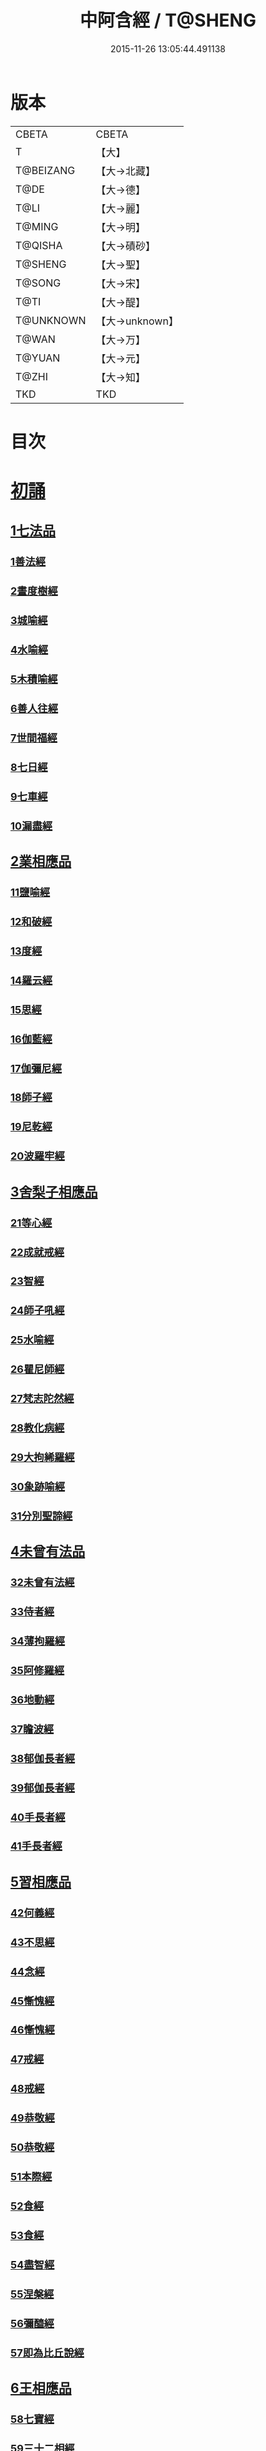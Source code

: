 #+TITLE: 中阿含經 / T@SHENG
#+DATE: 2015-11-26 13:05:44.491138
* 版本
 |     CBETA|CBETA   |
 |         T|【大】     |
 | T@BEIZANG|【大→北藏】  |
 |      T@DE|【大→德】   |
 |      T@LI|【大→麗】   |
 |    T@MING|【大→明】   |
 |   T@QISHA|【大→磧砂】  |
 |   T@SHENG|【大→聖】   |
 |    T@SONG|【大→宋】   |
 |      T@TI|【大→醍】   |
 | T@UNKNOWN|【大→unknown】|
 |     T@WAN|【大→万】   |
 |    T@YUAN|【大→元】   |
 |     T@ZHI|【大→知】   |
 |       TKD|TKD     |

* 目次
* [[file:KR6a0026_001.txt::001-0421a8][初誦]]
** [[file:KR6a0026_001.txt::001-0421a8][1七法品]]
*** [[file:KR6a0026_001.txt::001-0421a12][1善法經]]
*** [[file:KR6a0026_001.txt::0422a18][2晝度樹經]]
*** [[file:KR6a0026_001.txt::0422c9][3城喻經]]
*** [[file:KR6a0026_001.txt::0424a13][4水喻經]]
*** [[file:KR6a0026_001.txt::0425a15][5木積喻經]]
*** [[file:KR6a0026_002.txt::002-0427a13][6善人往經]]
*** [[file:KR6a0026_002.txt::0427c25][7世間福經]]
*** [[file:KR6a0026_002.txt::0428c7][8七日經]]
*** [[file:KR6a0026_002.txt::0429c28][9七車經]]
*** [[file:KR6a0026_002.txt::0431c13][10漏盡經]]
** [[file:KR6a0026_003.txt::003-0433a9][2業相應品]]
*** [[file:KR6a0026_003.txt::003-0433a12][11鹽喻經]]
*** [[file:KR6a0026_003.txt::0434a12][12和破經]]
*** [[file:KR6a0026_003.txt::0435a24][13度經]]
*** [[file:KR6a0026_003.txt::0436a12][14羅云經]]
*** [[file:KR6a0026_003.txt::0437b24][15思經]]
*** [[file:KR6a0026_003.txt::0438b13][16伽藍經]]
*** [[file:KR6a0026_003.txt::0439c23][17伽彌尼經]]
*** [[file:KR6a0026_004.txt::004-0440c22][18師子經]]
*** [[file:KR6a0026_004.txt::0442b29][19尼乾經]]
*** [[file:KR6a0026_004.txt::0445a25][20波羅牢經]]
** [[file:KR6a0026_005.txt::005-0448c16][3舍梨子相應品]]
*** [[file:KR6a0026_005.txt::005-0448c19][21等心經]]
*** [[file:KR6a0026_005.txt::0449c7][22成就戒經]]
*** [[file:KR6a0026_005.txt::0451a1][23智經]]
*** [[file:KR6a0026_005.txt::0452b22][24師子吼經]]
*** [[file:KR6a0026_005.txt::0454a3][25水喻經]]
*** [[file:KR6a0026_006.txt::006-0454c24][26瞿尼師經]]
*** [[file:KR6a0026_006.txt::0456a22][27梵志陀然經]]
*** [[file:KR6a0026_006.txt::0458b28][28教化病經]]
*** [[file:KR6a0026_007.txt::007-0461b22][29大拘絺羅經]]
*** [[file:KR6a0026_007.txt::0464b17][30象跡喻經]]
*** [[file:KR6a0026_007.txt::0467a28][31分別聖諦經]]
** [[file:KR6a0026_008.txt::008-0469c17][4未曾有法品]]
*** [[file:KR6a0026_008.txt::008-0469c20][32未曾有法經]]
*** [[file:KR6a0026_008.txt::0471c27][33侍者經]]
*** [[file:KR6a0026_008.txt::0475a11][34薄拘羅經]]
*** [[file:KR6a0026_008.txt::0475c16][35阿修羅經]]
*** [[file:KR6a0026_009.txt::009-0477b23][36地動經]]
*** [[file:KR6a0026_009.txt::0478b13][37瞻波經]]
*** [[file:KR6a0026_009.txt::0479c11][38郁伽長者經]]
*** [[file:KR6a0026_009.txt::0481b13][39郁伽長者經]]
*** [[file:KR6a0026_009.txt::0482c7][40手長者經]]
*** [[file:KR6a0026_009.txt::0484b28][41手長者經]]
** [[file:KR6a0026_010.txt::010-0485a10][5習相應品]]
*** [[file:KR6a0026_010.txt::010-0485a13][42何義經]]
*** [[file:KR6a0026_010.txt::0485b19][43不思經]]
*** [[file:KR6a0026_010.txt::0485c22][44念經]]
*** [[file:KR6a0026_010.txt::0486a5][45慚愧經]]
*** [[file:KR6a0026_010.txt::0486a21][46慚愧經]]
*** [[file:KR6a0026_010.txt::0486b23][47戒經]]
*** [[file:KR6a0026_010.txt::0486c3][48戒經]]
*** [[file:KR6a0026_010.txt::0486c21][49恭敬經]]
*** [[file:KR6a0026_010.txt::0487a15][50恭敬經]]
*** [[file:KR6a0026_010.txt::0487b3][51本際經]]
*** [[file:KR6a0026_010.txt::0487c24][52食經]]
*** [[file:KR6a0026_010.txt::0489a25][53食經]]
*** [[file:KR6a0026_010.txt::0489c28][54盡智經]]
*** [[file:KR6a0026_010.txt::0490b29][55涅槃經]]
*** [[file:KR6a0026_010.txt::0491a14][56彌醯經]]
*** [[file:KR6a0026_010.txt::0492a13][57即為比丘說經]]
** [[file:KR6a0026_011.txt::011-0493a6][6王相應品]]
*** [[file:KR6a0026_011.txt::011-0493a10][58七寶經]]
*** [[file:KR6a0026_011.txt::011-0493a24][59三十二相經]]
*** [[file:KR6a0026_011.txt::0494b9][60四洲經]]
*** [[file:KR6a0026_011.txt::0496a15][61牛糞喻經]]
*** [[file:KR6a0026_011.txt::0497b2][62頻鞞娑邏王迎佛經]]
*** [[file:KR6a0026_012.txt::012-0499a9][63鞞婆陵耆經]]
*** [[file:KR6a0026_012.txt::0503a21][64天使經]]
* [[file:KR6a0026_013.txt::013-0506b7][小土城頌]]
** [[file:KR6a0026_013.txt::013-0506b7][1王相應品]]
*** [[file:KR6a0026_013.txt::013-0506b11][65烏鳥喻經]]
*** [[file:KR6a0026_013.txt::0508c9][66說本經]]
*** [[file:KR6a0026_014.txt::014-0511c21][67大天奈林經]]
*** [[file:KR6a0026_014.txt::0515b3][68大善見王經]]
*** [[file:KR6a0026_015.txt::015-0518c9][69三十喻經]]
*** [[file:KR6a0026_015.txt::0520b16][70轉輪王經]]
*** [[file:KR6a0026_016.txt::016-0525a10][71蜱肆經]]
** [[file:KR6a0026_017.txt::017-0532c3][2長壽王品]]
*** [[file:KR6a0026_017.txt::017-0532c9][72長壽王本起經]]
*** [[file:KR6a0026_018.txt::018-0539b19][73天經]]
*** [[file:KR6a0026_018.txt::0540c18][74八念經]]
*** [[file:KR6a0026_018.txt::0542b3][75淨不動道經]]
*** [[file:KR6a0026_018.txt::0543c1][76郁伽支羅經]]
*** [[file:KR6a0026_018.txt::0544b21][77娑雞帝三族姓子經]]
*** [[file:KR6a0026_019.txt::019-0547a9][78梵天請佛經]]
*** [[file:KR6a0026_019.txt::0549b3][79有勝天經]]
*** [[file:KR6a0026_019.txt::0551c26][80迦絺那經]]
*** [[file:KR6a0026_020.txt::020-0554c10][81念身經]]
*** [[file:KR6a0026_020.txt::0557c17][82支離彌梨經]]
*** [[file:KR6a0026_020.txt::0559b27][83長老上尊睡眠經]]
*** [[file:KR6a0026_021.txt::021-0560b22][84無刺經]]
*** [[file:KR6a0026_021.txt::0561a20][85真人經]]
*** [[file:KR6a0026_021.txt::0562a19][86說處經]]
** [[file:KR6a0026_022.txt::022-0566a10][3穢品]]
*** [[file:KR6a0026_022.txt::022-0566a13][87穢品經]]
*** [[file:KR6a0026_022.txt::0569c23][88求法經]]
*** [[file:KR6a0026_023.txt::023-0571b29][89比丘請經]]
*** [[file:KR6a0026_023.txt::0572c14][90知法經]]
*** [[file:KR6a0026_023.txt::0573b13][91周那問見經]]
*** [[file:KR6a0026_023.txt::0574c1][92青白蓮華喻經]]
*** [[file:KR6a0026_023.txt::0575a19][93水淨梵志經]]
*** [[file:KR6a0026_023.txt::0576a16][94黑比丘經]]
*** [[file:KR6a0026_023.txt::0577b2][95住法經]]
*** [[file:KR6a0026_023.txt::0577c15][96無經]]
** [[file:KR6a0026_024.txt::024-0578b4][4因品]]
*** [[file:KR6a0026_024.txt::024-0578b7][97大因經]]
*** [[file:KR6a0026_024.txt::0582b7][98念處經]]
*** [[file:KR6a0026_025.txt::025-0584c8][99苦陰經]]
*** [[file:KR6a0026_025.txt::0586b2][100苦陰經]]
*** [[file:KR6a0026_025.txt::0588a3][101增上心經]]
*** [[file:KR6a0026_025.txt::0589a11][102念經]]
*** [[file:KR6a0026_026.txt::026-0590b5][103師子吼經]]
*** [[file:KR6a0026_026.txt::0591b26][104優曇婆邏經]]
*** [[file:KR6a0026_026.txt::0595c11][105願經]]
*** [[file:KR6a0026_026.txt::0596b9][106想經]]
** [[file:KR6a0026_027.txt::027-0596c22][5林品]]
*** [[file:KR6a0026_027.txt::027-0596c25][107林經]]
*** [[file:KR6a0026_027.txt::0597c11][108林經]]
*** [[file:KR6a0026_027.txt::0598b7][109自觀心經]]
*** [[file:KR6a0026_027.txt::0598c21][110自觀心經]]
*** [[file:KR6a0026_027.txt::0599b8][111達梵行經]]
*** [[file:KR6a0026_027.txt::0600b28][112阿奴波經]]
*** [[file:KR6a0026_028.txt::028-0602b28][113諸法本經]]
*** [[file:KR6a0026_028.txt::0603a3][114優陀羅經]]
*** [[file:KR6a0026_028.txt::0603b9][115蜜丸喻經]]
*** [[file:KR6a0026_028.txt::0605a8][116瞿曇彌經]]
* [[file:KR6a0026_029.txt::029-0607b26][念誦]]
** [[file:KR6a0026_029.txt::029-0607b26][1大品]]
*** [[file:KR6a0026_029.txt::0607c4][117柔軟經]]
*** [[file:KR6a0026_029.txt::0608b2][118龍象經]]
*** [[file:KR6a0026_029.txt::0609a6][119說處經]]
*** [[file:KR6a0026_029.txt::0609c2][120說無常經]]
*** [[file:KR6a0026_029.txt::0610a8][121請請經]]
*** [[file:KR6a0026_029.txt::0610c22][122瞻波經]]
*** [[file:KR6a0026_029.txt::0611c26][123沙門二十億經]]
*** [[file:KR6a0026_029.txt::0613a27][124八難經]]
*** [[file:KR6a0026_029.txt::0614a13][125貧窮經]]
*** [[file:KR6a0026_030.txt::030-0615a8][126行欲經]]
*** [[file:KR6a0026_030.txt::0616a5][127福田經]]
*** [[file:KR6a0026_030.txt::0616a27][128優婆塞經]]
*** [[file:KR6a0026_030.txt::0617b19][129怨家經]]
*** [[file:KR6a0026_030.txt::0618b18][130教曇彌經]]
*** [[file:KR6a0026_030.txt::0620b7][131降魔經]]
*** [[file:KR6a0026_031.txt::031-0623a11][132賴吒和羅經]]
*** [[file:KR6a0026_032.txt::032-0628a18][133優婆離經]]
*** [[file:KR6a0026_033.txt::033-0632c27][134釋問經]]
*** [[file:KR6a0026_033.txt::0638c6][135善生經]]
*** [[file:KR6a0026_034.txt::034-0642a28][136商人求財經]]
*** [[file:KR6a0026_034.txt::0645b9][137世間經]]
*** [[file:KR6a0026_034.txt::0645c14][138福經]]
*** [[file:KR6a0026_034.txt::0646c9][139息止道經]]
*** [[file:KR6a0026_034.txt::0647a15][140至邊經]]
*** [[file:KR6a0026_034.txt::0647b18][141喻經]]
** [[file:KR6a0026_035.txt::035-0648a21][2梵志品]]
*** [[file:KR6a0026_035.txt::035-0648a24][142雨勢經]]
*** [[file:KR6a0026_035.txt::0650b9][143傷歌邏經]]
*** [[file:KR6a0026_035.txt::0652a7][144算數目揵連經]]
*** [[file:KR6a0026_036.txt::036-0653c20][145瞿默目揵連經]]
*** [[file:KR6a0026_036.txt::0656a14][146象跡喻經]]
*** [[file:KR6a0026_036.txt::0658a29][147聞德經]]
*** [[file:KR6a0026_036.txt::0659b15][148何苦經]]
*** [[file:KR6a0026_037.txt::0660c1][149何欲經]]
*** [[file:KR6a0026_037.txt::0660c29][150鬱瘦歌邏經]]
*** [[file:KR6a0026_037.txt::0663b25][151阿攝和經]]
* [[file:KR6a0026_038.txt::038-0666c21][分別誦]]
** [[file:KR6a0026_038.txt::038-0666c21][1梵志品]]
*** [[file:KR6a0026_038.txt::038-0666c26][152鸚鵡經]]
*** [[file:KR6a0026_038.txt::0670a26][153鬚閑提經]]
*** [[file:KR6a0026_039.txt::039-0673b4][154婆羅婆堂經]]
*** [[file:KR6a0026_039.txt::0677a8][155須達哆經]]
*** [[file:KR6a0026_039.txt::0678a23][156梵波羅延經]]
*** [[file:KR6a0026_040.txt::040-0679b4][157黃蘆園經]]
*** [[file:KR6a0026_040.txt::0680b20][158頭那經]]
*** [[file:KR6a0026_040.txt::0681c25][159阿伽羅訶那經]]
*** [[file:KR6a0026_040.txt::0682b10][160阿蘭那經]]
*** [[file:KR6a0026_041.txt::041-0685a5][161梵摩經]]
** [[file:KR6a0026_042.txt::042-0690a15][2根本分別品]]
*** [[file:KR6a0026_042.txt::042-0690a19][162分別六界經]]
*** [[file:KR6a0026_042.txt::0692b22][163分別六處經]]
*** [[file:KR6a0026_042.txt::0694b13][164分別觀法經]]
*** [[file:KR6a0026_043.txt::043-0696b26][165溫泉林天經]]
*** [[file:KR6a0026_043.txt::0698c3][166釋中禪室尊經]]
*** [[file:KR6a0026_043.txt::0699c27][167阿難說經]]
*** [[file:KR6a0026_043.txt::0700b24][168意行經]]
*** [[file:KR6a0026_043.txt::0701b22][169拘樓瘦無諍經]]
*** [[file:KR6a0026_044.txt::044-0703c21][170鸚鵡經]]
*** [[file:KR6a0026_044.txt::0706b12][171分別大業經]]
** [[file:KR6a0026_045.txt::045-0709a9][3心品]]
*** [[file:KR6a0026_045.txt::045-0709a12][172心經]]
*** [[file:KR6a0026_045.txt::0709c22][173浮彌經]]
*** [[file:KR6a0026_045.txt::0711b17][174受法經]]
*** [[file:KR6a0026_045.txt::0712c4][175受法經]]
*** [[file:KR6a0026_046.txt::046-0713c21][176行禪經]]
*** [[file:KR6a0026_046.txt::0716b13][177說經]]
*** [[file:KR6a0026_047.txt::047-0718b23][178獵師經]]
*** [[file:KR6a0026_047.txt::0720a28][179五支物主經]]
*** [[file:KR6a0026_047.txt::0721c21][180瞿曇彌經]]
*** [[file:KR6a0026_047.txt::0723a8][181多界經]]
** [[file:KR6a0026_048.txt::048-0724c13][4雙品]]
*** [[file:KR6a0026_048.txt::048-0724c17][182馬邑經]]
*** [[file:KR6a0026_048.txt::0725c16][183馬邑經]]
*** [[file:KR6a0026_048.txt::0726c25][184牛角娑羅林經]]
*** [[file:KR6a0026_048.txt::0729b27][185牛角娑羅林經]]
*** [[file:KR6a0026_048.txt::0731a29][186求解經]]
* [[file:KR6a0026_049.txt::049-0732a18][後誦]]
** [[file:KR6a0026_049.txt::049-0732a18][1雙品]]
*** [[file:KR6a0026_049.txt::049-0732a21][187說智經]]
*** [[file:KR6a0026_049.txt::0734a27][188阿夷那經]]
*** [[file:KR6a0026_049.txt::0735b27][189聖道經]]
*** [[file:KR6a0026_049.txt::0736c27][190小空經]]
*** [[file:KR6a0026_049.txt::0738a3][191大空經]]
** [[file:KR6a0026_050.txt::050-0740c11][2大品]]
*** [[file:KR6a0026_050.txt::050-0740c15][192加樓烏陀夷經]]
*** [[file:KR6a0026_050.txt::0744a4][193牟犁破群那經]]
*** [[file:KR6a0026_051.txt::051-0746b18][194跋陀和利經]]
*** [[file:KR6a0026_051.txt::0749c1][195阿濕貝經]]
*** [[file:KR6a0026_052.txt::052-0752c11][196周那經]]
*** [[file:KR6a0026_052.txt::0755c17][197優婆離經]]
*** [[file:KR6a0026_052.txt::0757a3][198調御地經]]
*** [[file:KR6a0026_053.txt::053-0759a19][199癡慧地經]]
*** [[file:KR6a0026_054.txt::0763b1][200阿梨吒經]]
*** [[file:KR6a0026_054.txt::0766b28][201𠻬帝經]]
** [[file:KR6a0026_055.txt::055-0770a12][3晡利多品]]
*** [[file:KR6a0026_055.txt::055-0770a16][202持齋經]]
*** [[file:KR6a0026_055.txt::0773a2][203晡利多經]]
*** [[file:KR6a0026_056.txt::056-0775c7][204羅摩經]]
*** [[file:KR6a0026_056.txt::0778c9][205五下分結經]]
*** [[file:KR6a0026_056.txt::0780b15][206心穢經]]
*** [[file:KR6a0026_057.txt::057-0781b27][207箭毛經]]
*** [[file:KR6a0026_057.txt::0783c3][208箭毛經]]
*** [[file:KR6a0026_057.txt::0786b12][209鞞摩那修經]]
*** [[file:KR6a0026_058.txt::058-0788a14][210法樂比丘尼經]]
*** [[file:KR6a0026_058.txt::0790b8][211大拘絺羅經]]
** [[file:KR6a0026_059.txt::059-0792c9][4例品]]
*** [[file:KR6a0026_059.txt::059-0792c13][212一切智經]]
*** [[file:KR6a0026_059.txt::0795b17][213法莊嚴經]]
*** [[file:KR6a0026_059.txt::0797c7][214鞞訶提經]]
*** [[file:KR6a0026_059.txt::0799b27][215第一得經]]
*** [[file:KR6a0026_060.txt::060-0800c20][216愛生經]]
*** [[file:KR6a0026_060.txt::0802a11][217八城經]]
*** [[file:KR6a0026_060.txt::0802c28][218阿那律陀經]]
*** [[file:KR6a0026_060.txt::0803a24][219阿那律陀經]]
*** [[file:KR6a0026_060.txt::0803c8][220見經]]
*** [[file:KR6a0026_060.txt::0804a21][221箭喻經]]
*** [[file:KR6a0026_060.txt::0805c10][222例經]]
* [[file:KR6a0026_060.txt::0809b1][後出中阿含經記]]
* 卷
** [[file:KR6a0026_001.txt][中阿含經 1]]
** [[file:KR6a0026_002.txt][中阿含經 2]]
** [[file:KR6a0026_003.txt][中阿含經 3]]
** [[file:KR6a0026_004.txt][中阿含經 4]]
** [[file:KR6a0026_005.txt][中阿含經 5]]
** [[file:KR6a0026_006.txt][中阿含經 6]]
** [[file:KR6a0026_007.txt][中阿含經 7]]
** [[file:KR6a0026_008.txt][中阿含經 8]]
** [[file:KR6a0026_009.txt][中阿含經 9]]
** [[file:KR6a0026_010.txt][中阿含經 10]]
** [[file:KR6a0026_011.txt][中阿含經 11]]
** [[file:KR6a0026_012.txt][中阿含經 12]]
** [[file:KR6a0026_013.txt][中阿含經 13]]
** [[file:KR6a0026_014.txt][中阿含經 14]]
** [[file:KR6a0026_015.txt][中阿含經 15]]
** [[file:KR6a0026_016.txt][中阿含經 16]]
** [[file:KR6a0026_017.txt][中阿含經 17]]
** [[file:KR6a0026_018.txt][中阿含經 18]]
** [[file:KR6a0026_019.txt][中阿含經 19]]
** [[file:KR6a0026_020.txt][中阿含經 20]]
** [[file:KR6a0026_021.txt][中阿含經 21]]
** [[file:KR6a0026_022.txt][中阿含經 22]]
** [[file:KR6a0026_023.txt][中阿含經 23]]
** [[file:KR6a0026_024.txt][中阿含經 24]]
** [[file:KR6a0026_025.txt][中阿含經 25]]
** [[file:KR6a0026_026.txt][中阿含經 26]]
** [[file:KR6a0026_027.txt][中阿含經 27]]
** [[file:KR6a0026_028.txt][中阿含經 28]]
** [[file:KR6a0026_029.txt][中阿含經 29]]
** [[file:KR6a0026_030.txt][中阿含經 30]]
** [[file:KR6a0026_031.txt][中阿含經 31]]
** [[file:KR6a0026_032.txt][中阿含經 32]]
** [[file:KR6a0026_033.txt][中阿含經 33]]
** [[file:KR6a0026_034.txt][中阿含經 34]]
** [[file:KR6a0026_035.txt][中阿含經 35]]
** [[file:KR6a0026_036.txt][中阿含經 36]]
** [[file:KR6a0026_037.txt][中阿含經 37]]
** [[file:KR6a0026_038.txt][中阿含經 38]]
** [[file:KR6a0026_039.txt][中阿含經 39]]
** [[file:KR6a0026_040.txt][中阿含經 40]]
** [[file:KR6a0026_041.txt][中阿含經 41]]
** [[file:KR6a0026_042.txt][中阿含經 42]]
** [[file:KR6a0026_043.txt][中阿含經 43]]
** [[file:KR6a0026_044.txt][中阿含經 44]]
** [[file:KR6a0026_045.txt][中阿含經 45]]
** [[file:KR6a0026_046.txt][中阿含經 46]]
** [[file:KR6a0026_047.txt][中阿含經 47]]
** [[file:KR6a0026_048.txt][中阿含經 48]]
** [[file:KR6a0026_049.txt][中阿含經 49]]
** [[file:KR6a0026_050.txt][中阿含經 50]]
** [[file:KR6a0026_051.txt][中阿含經 51]]
** [[file:KR6a0026_052.txt][中阿含經 52]]
** [[file:KR6a0026_053.txt][中阿含經 53]]
** [[file:KR6a0026_054.txt][中阿含經 54]]
** [[file:KR6a0026_055.txt][中阿含經 55]]
** [[file:KR6a0026_056.txt][中阿含經 56]]
** [[file:KR6a0026_057.txt][中阿含經 57]]
** [[file:KR6a0026_058.txt][中阿含經 58]]
** [[file:KR6a0026_059.txt][中阿含經 59]]
** [[file:KR6a0026_060.txt][中阿含經 60]]
